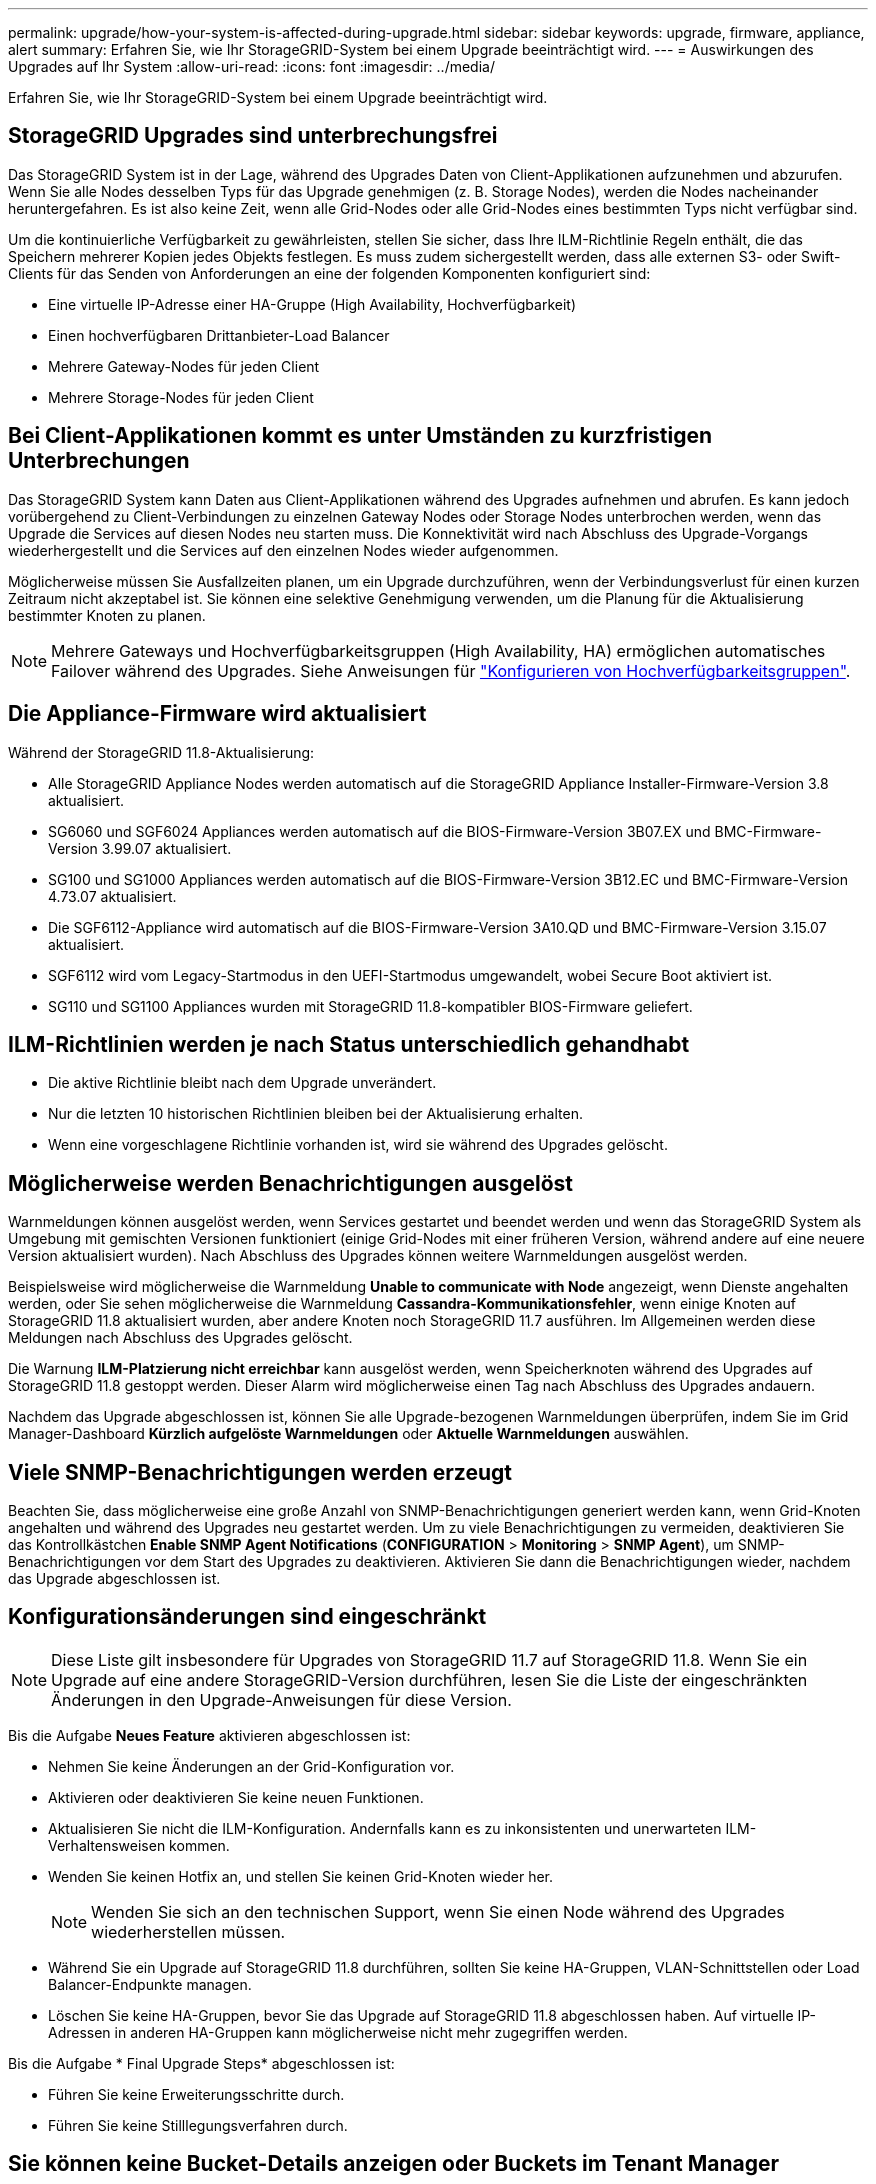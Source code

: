---
permalink: upgrade/how-your-system-is-affected-during-upgrade.html 
sidebar: sidebar 
keywords: upgrade, firmware, appliance, alert 
summary: Erfahren Sie, wie Ihr StorageGRID-System bei einem Upgrade beeinträchtigt wird. 
---
= Auswirkungen des Upgrades auf Ihr System
:allow-uri-read: 
:icons: font
:imagesdir: ../media/


[role="lead"]
Erfahren Sie, wie Ihr StorageGRID-System bei einem Upgrade beeinträchtigt wird.



== StorageGRID Upgrades sind unterbrechungsfrei

Das StorageGRID System ist in der Lage, während des Upgrades Daten von Client-Applikationen aufzunehmen und abzurufen. Wenn Sie alle Nodes desselben Typs für das Upgrade genehmigen (z. B. Storage Nodes), werden die Nodes nacheinander heruntergefahren. Es ist also keine Zeit, wenn alle Grid-Nodes oder alle Grid-Nodes eines bestimmten Typs nicht verfügbar sind.

Um die kontinuierliche Verfügbarkeit zu gewährleisten, stellen Sie sicher, dass Ihre ILM-Richtlinie Regeln enthält, die das Speichern mehrerer Kopien jedes Objekts festlegen. Es muss zudem sichergestellt werden, dass alle externen S3- oder Swift-Clients für das Senden von Anforderungen an eine der folgenden Komponenten konfiguriert sind:

* Eine virtuelle IP-Adresse einer HA-Gruppe (High Availability, Hochverfügbarkeit)
* Einen hochverfügbaren Drittanbieter-Load Balancer
* Mehrere Gateway-Nodes für jeden Client
* Mehrere Storage-Nodes für jeden Client




== Bei Client-Applikationen kommt es unter Umständen zu kurzfristigen Unterbrechungen

Das StorageGRID System kann Daten aus Client-Applikationen während des Upgrades aufnehmen und abrufen. Es kann jedoch vorübergehend zu Client-Verbindungen zu einzelnen Gateway Nodes oder Storage Nodes unterbrochen werden, wenn das Upgrade die Services auf diesen Nodes neu starten muss. Die Konnektivität wird nach Abschluss des Upgrade-Vorgangs wiederhergestellt und die Services auf den einzelnen Nodes wieder aufgenommen.

Möglicherweise müssen Sie Ausfallzeiten planen, um ein Upgrade durchzuführen, wenn der Verbindungsverlust für einen kurzen Zeitraum nicht akzeptabel ist. Sie können eine selektive Genehmigung verwenden, um die Planung für die Aktualisierung bestimmter Knoten zu planen.


NOTE: Mehrere Gateways und Hochverfügbarkeitsgruppen (High Availability, HA) ermöglichen automatisches Failover während des Upgrades. Siehe Anweisungen für link:../admin/configure-high-availability-group.html["Konfigurieren von Hochverfügbarkeitsgruppen"].



== Die Appliance-Firmware wird aktualisiert

Während der StorageGRID 11.8-Aktualisierung:

* Alle StorageGRID Appliance Nodes werden automatisch auf die StorageGRID Appliance Installer-Firmware-Version 3.8 aktualisiert.
* SG6060 und SGF6024 Appliances werden automatisch auf die BIOS-Firmware-Version 3B07.EX und BMC-Firmware-Version 3.99.07 aktualisiert.
* SG100 und SG1000 Appliances werden automatisch auf die BIOS-Firmware-Version 3B12.EC und BMC-Firmware-Version 4.73.07 aktualisiert.
* Die SGF6112-Appliance wird automatisch auf die BIOS-Firmware-Version 3A10.QD und BMC-Firmware-Version 3.15.07 aktualisiert.
* SGF6112 wird vom Legacy-Startmodus in den UEFI-Startmodus umgewandelt, wobei Secure Boot aktiviert ist.
* SG110 und SG1100 Appliances wurden mit StorageGRID 11.8-kompatibler BIOS-Firmware geliefert.




== ILM-Richtlinien werden je nach Status unterschiedlich gehandhabt

* Die aktive Richtlinie bleibt nach dem Upgrade unverändert.
* Nur die letzten 10 historischen Richtlinien bleiben bei der Aktualisierung erhalten.
* Wenn eine vorgeschlagene Richtlinie vorhanden ist, wird sie während des Upgrades gelöscht.




== Möglicherweise werden Benachrichtigungen ausgelöst

Warnmeldungen können ausgelöst werden, wenn Services gestartet und beendet werden und wenn das StorageGRID System als Umgebung mit gemischten Versionen funktioniert (einige Grid-Nodes mit einer früheren Version, während andere auf eine neuere Version aktualisiert wurden). Nach Abschluss des Upgrades können weitere Warnmeldungen ausgelöst werden.

Beispielsweise wird möglicherweise die Warnmeldung *Unable to communicate with Node* angezeigt, wenn Dienste angehalten werden, oder Sie sehen möglicherweise die Warnmeldung *Cassandra-Kommunikationsfehler*, wenn einige Knoten auf StorageGRID 11.8 aktualisiert wurden, aber andere Knoten noch StorageGRID 11.7 ausführen. Im Allgemeinen werden diese Meldungen nach Abschluss des Upgrades gelöscht.

Die Warnung *ILM-Platzierung nicht erreichbar* kann ausgelöst werden, wenn Speicherknoten während des Upgrades auf StorageGRID 11.8 gestoppt werden. Dieser Alarm wird möglicherweise einen Tag nach Abschluss des Upgrades andauern.

Nachdem das Upgrade abgeschlossen ist, können Sie alle Upgrade-bezogenen Warnmeldungen überprüfen, indem Sie im Grid Manager-Dashboard *Kürzlich aufgelöste Warnmeldungen* oder *Aktuelle Warnmeldungen* auswählen.



== Viele SNMP-Benachrichtigungen werden erzeugt

Beachten Sie, dass möglicherweise eine große Anzahl von SNMP-Benachrichtigungen generiert werden kann, wenn Grid-Knoten angehalten und während des Upgrades neu gestartet werden. Um zu viele Benachrichtigungen zu vermeiden, deaktivieren Sie das Kontrollkästchen *Enable SNMP Agent Notifications* (*CONFIGURATION* > *Monitoring* > *SNMP Agent*), um SNMP-Benachrichtigungen vor dem Start des Upgrades zu deaktivieren. Aktivieren Sie dann die Benachrichtigungen wieder, nachdem das Upgrade abgeschlossen ist.



== Konfigurationsänderungen sind eingeschränkt


NOTE: Diese Liste gilt insbesondere für Upgrades von StorageGRID 11.7 auf StorageGRID 11.8. Wenn Sie ein Upgrade auf eine andere StorageGRID-Version durchführen, lesen Sie die Liste der eingeschränkten Änderungen in den Upgrade-Anweisungen für diese Version.

Bis die Aufgabe *Neues Feature* aktivieren abgeschlossen ist:

* Nehmen Sie keine Änderungen an der Grid-Konfiguration vor.
* Aktivieren oder deaktivieren Sie keine neuen Funktionen.
* Aktualisieren Sie nicht die ILM-Konfiguration. Andernfalls kann es zu inkonsistenten und unerwarteten ILM-Verhaltensweisen kommen.
* Wenden Sie keinen Hotfix an, und stellen Sie keinen Grid-Knoten wieder her.
+

NOTE: Wenden Sie sich an den technischen Support, wenn Sie einen Node während des Upgrades wiederherstellen müssen.

* Während Sie ein Upgrade auf StorageGRID 11.8 durchführen, sollten Sie keine HA-Gruppen, VLAN-Schnittstellen oder Load Balancer-Endpunkte managen.
* Löschen Sie keine HA-Gruppen, bevor Sie das Upgrade auf StorageGRID 11.8 abgeschlossen haben. Auf virtuelle IP-Adressen in anderen HA-Gruppen kann möglicherweise nicht mehr zugegriffen werden.


Bis die Aufgabe * Final Upgrade Steps* abgeschlossen ist:

* Führen Sie keine Erweiterungsschritte durch.
* Führen Sie keine Stilllegungsverfahren durch.




== Sie können keine Bucket-Details anzeigen oder Buckets im Tenant Manager managen

Während des Upgrades auf StorageGRID 11.8 (d. h. während das System als Umgebung mit gemischten Versionen läuft) können Sie keine Bucket-Details anzeigen oder Buckets mithilfe des Tenant Manager managen. Auf der Seite Buckets in Tenant Manager wird einer der folgenden Fehler angezeigt:

* Sie können diese API nicht verwenden, während Sie ein Upgrade auf 11.8 durchführen.
* Sie können keine Details zur Bucket-Versionierung im Tenant Manager anzeigen, während Sie ein Upgrade auf 11.8 durchführen.


Dieser Fehler wird behoben, nachdem die Aktualisierung auf 11.8 abgeschlossen ist.

.Behelfslösung
Solange das Upgrade 11.8 läuft, können Sie mit den folgenden Tools Bucket-Details anzeigen oder Buckets managen, anstatt den Tenant Manager zu verwenden:

* Verwenden Sie zum Durchführen von S3-Standardoperationen für einen Bucket entweder die link:../s3/operations-on-buckets.html["S3-REST-API"] Oder im link:../tenant/understanding-tenant-management-api.html["Mandantenmanagement-API"].
* Verwenden Sie die Mandantenmanagement-API, um benutzerdefinierte StorageGRID-Vorgänge für einen Bucket auszuführen (z. B. Anzeigen und Ändern der Bucket-Konsistenz, Aktivieren oder Deaktivieren von Updates der letzten Zugriffszeit oder Konfigurieren der Suchintegration).

